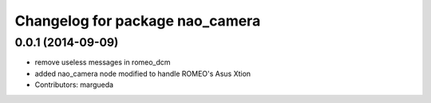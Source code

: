 ^^^^^^^^^^^^^^^^^^^^^^^^^^^^^^^^
Changelog for package nao_camera
^^^^^^^^^^^^^^^^^^^^^^^^^^^^^^^^

0.0.1 (2014-09-09)
------------------
* remove useless messages in romeo_dcm
* added nao_camera node modified to handle ROMEO's Asus Xtion
* Contributors: margueda
